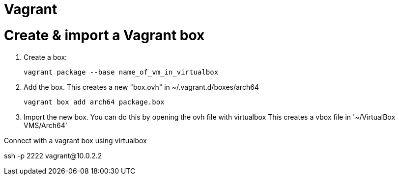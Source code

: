 # Vagrant

# Create & import  a Vagrant box

. Create a box:
+
```
vagrant package --base name_of_vm_in_virtualbox
```

. Add the box. This creates a new "box.ovh" in ~/.vagrant.d/boxes/arch64
+
```sh
vagrant box add arch64 package.box
```

. Import the new box. You can do this by opening the ovh file with virtualbox
   This creates a vbox file in '~/VirtualBox VMS/Arch64'

.Connect with a vagrant box using virtualbox
ssh -p 2222 vagrant@10.0.2.2
